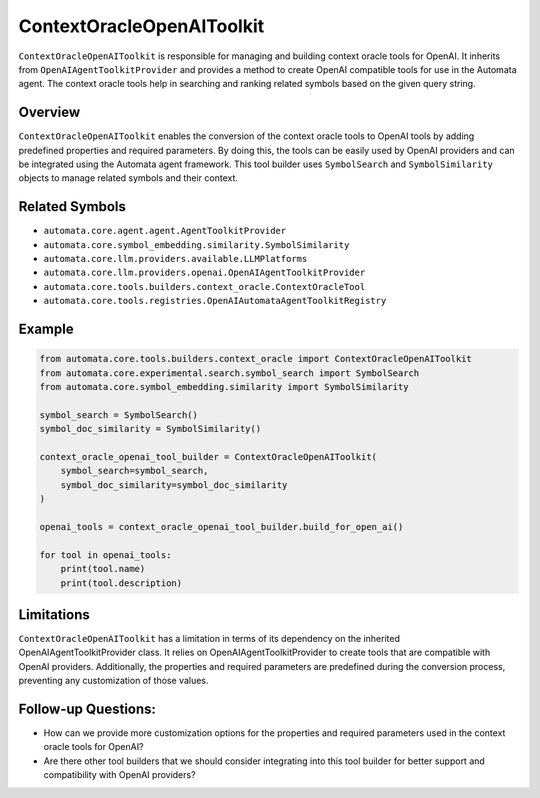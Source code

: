 ContextOracleOpenAIToolkit
==============================

``ContextOracleOpenAIToolkit`` is responsible for managing and
building context oracle tools for OpenAI. It inherits from
``OpenAIAgentToolkitProvider`` and provides a method to create OpenAI
compatible tools for use in the Automata agent. The context oracle tools
help in searching and ranking related symbols based on the given query
string.

Overview
--------

``ContextOracleOpenAIToolkit`` enables the conversion of the context
oracle tools to OpenAI tools by adding predefined properties and
required parameters. By doing this, the tools can be easily used by
OpenAI providers and can be integrated using the Automata agent
framework. This tool builder uses ``SymbolSearch`` and
``SymbolSimilarity`` objects to manage related symbols and their
context.

Related Symbols
---------------

-  ``automata.core.agent.agent.AgentToolkitProvider``
-  ``automata.core.symbol_embedding.similarity.SymbolSimilarity``
-  ``automata.core.llm.providers.available.LLMPlatforms``
-  ``automata.core.llm.providers.openai.OpenAIAgentToolkitProvider``
-  ``automata.core.tools.builders.context_oracle.ContextOracleTool``
-  ``automata.core.tools.registries.OpenAIAutomataAgentToolkitRegistry``

Example
-------

.. code:: python

   from automata.core.tools.builders.context_oracle import ContextOracleOpenAIToolkit
   from automata.core.experimental.search.symbol_search import SymbolSearch
   from automata.core.symbol_embedding.similarity import SymbolSimilarity

   symbol_search = SymbolSearch()
   symbol_doc_similarity = SymbolSimilarity()

   context_oracle_openai_tool_builder = ContextOracleOpenAIToolkit(
       symbol_search=symbol_search,
       symbol_doc_similarity=symbol_doc_similarity
   )

   openai_tools = context_oracle_openai_tool_builder.build_for_open_ai()

   for tool in openai_tools:
       print(tool.name)
       print(tool.description)

Limitations
-----------

``ContextOracleOpenAIToolkit`` has a limitation in terms of its
dependency on the inherited OpenAIAgentToolkitProvider class. It relies on
OpenAIAgentToolkitProvider to create tools that are compatible with OpenAI
providers. Additionally, the properties and required parameters are
predefined during the conversion process, preventing any customization
of those values.

Follow-up Questions:
--------------------

-  How can we provide more customization options for the properties and
   required parameters used in the context oracle tools for OpenAI?
-  Are there other tool builders that we should consider integrating
   into this tool builder for better support and compatibility with
   OpenAI providers?
